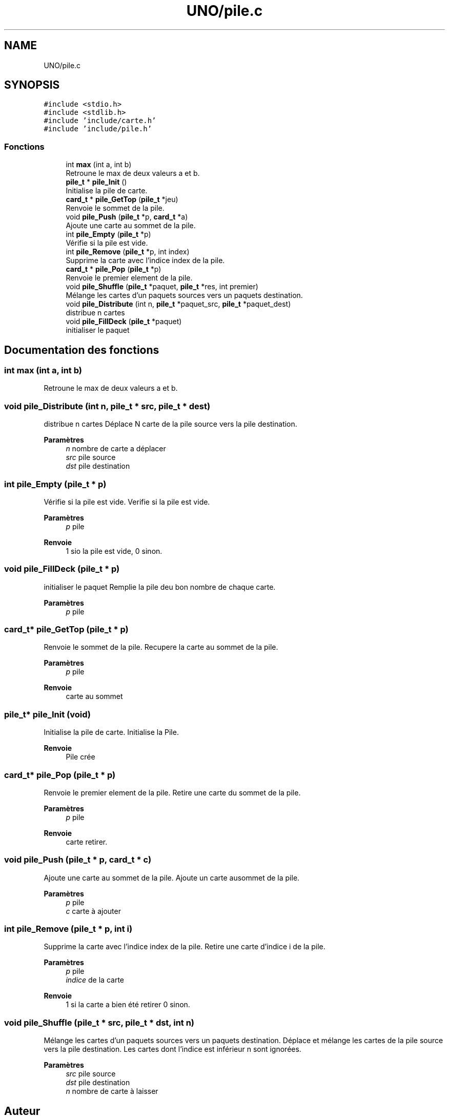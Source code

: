 .TH "UNO/pile.c" 3 "Lundi 27 Avril 2020" "Version 1.2" "UNO" \" -*- nroff -*-
.ad l
.nh
.SH NAME
UNO/pile.c
.SH SYNOPSIS
.br
.PP
\fC#include <stdio\&.h>\fP
.br
\fC#include <stdlib\&.h>\fP
.br
\fC#include 'include/carte\&.h'\fP
.br
\fC#include 'include/pile\&.h'\fP
.br

.SS "Fonctions"

.in +1c
.ti -1c
.RI "int \fBmax\fP (int a, int b)"
.br
.RI "Retroune le max de deux valeurs a et b\&. "
.ti -1c
.RI "\fBpile_t\fP * \fBpile_Init\fP ()"
.br
.RI "Initialise la pile de carte\&. "
.ti -1c
.RI "\fBcard_t\fP * \fBpile_GetTop\fP (\fBpile_t\fP *jeu)"
.br
.RI "Renvoie le sommet de la pile\&. "
.ti -1c
.RI "void \fBpile_Push\fP (\fBpile_t\fP *p, \fBcard_t\fP *a)"
.br
.RI "Ajoute une carte au sommet de la pile\&. "
.ti -1c
.RI "int \fBpile_Empty\fP (\fBpile_t\fP *p)"
.br
.RI "Vérifie si la pile est vide\&. "
.ti -1c
.RI "int \fBpile_Remove\fP (\fBpile_t\fP *p, int index)"
.br
.RI "Supprime la carte avec l'indice index de la pile\&. "
.ti -1c
.RI "\fBcard_t\fP * \fBpile_Pop\fP (\fBpile_t\fP *p)"
.br
.RI "Renvoie le premier element de la pile\&. "
.ti -1c
.RI "void \fBpile_Shuffle\fP (\fBpile_t\fP *paquet, \fBpile_t\fP *res, int premier)"
.br
.RI "Mélange les cartes d'un paquets sources vers un paquets destination\&. "
.ti -1c
.RI "void \fBpile_Distribute\fP (int n, \fBpile_t\fP *paquet_src, \fBpile_t\fP *paquet_dest)"
.br
.RI "distribue n cartes "
.ti -1c
.RI "void \fBpile_FillDeck\fP (\fBpile_t\fP *paquet)"
.br
.RI "initialiser le paquet "
.in -1c
.SH "Documentation des fonctions"
.PP 
.SS "int max (int a, int b)"

.PP
Retroune le max de deux valeurs a et b\&. 
.SS "void pile_Distribute (int n, \fBpile_t\fP * src, \fBpile_t\fP * dest)"

.PP
distribue n cartes Déplace N carte de la pile source vers la pile destination\&. 
.PP
\fBParamètres\fP
.RS 4
\fIn\fP nombre de carte a déplacer 
.br
\fIsrc\fP pile source 
.br
\fIdst\fP pile destination 
.RE
.PP

.SS "int pile_Empty (\fBpile_t\fP * p)"

.PP
Vérifie si la pile est vide\&. Verifie si la pile est vide\&. 
.PP
\fBParamètres\fP
.RS 4
\fIp\fP pile 
.RE
.PP
\fBRenvoie\fP
.RS 4
1 sio la pile est vide, 0 sinon\&. 
.RE
.PP

.SS "void pile_FillDeck (\fBpile_t\fP * p)"

.PP
initialiser le paquet Remplie la pile deu bon nombre de chaque carte\&. 
.PP
\fBParamètres\fP
.RS 4
\fIp\fP pile 
.RE
.PP

.SS "\fBcard_t\fP* pile_GetTop (\fBpile_t\fP * p)"

.PP
Renvoie le sommet de la pile\&. Recupere la carte au sommet de la pile\&. 
.PP
\fBParamètres\fP
.RS 4
\fIp\fP pile 
.RE
.PP
\fBRenvoie\fP
.RS 4
carte au sommet 
.RE
.PP

.SS "\fBpile_t\fP* pile_Init (void)"

.PP
Initialise la pile de carte\&. Initialise la Pile\&. 
.PP
\fBRenvoie\fP
.RS 4
Pile crée 
.RE
.PP

.SS "\fBcard_t\fP* pile_Pop (\fBpile_t\fP * p)"

.PP
Renvoie le premier element de la pile\&. Retire une carte du sommet de la pile\&. 
.PP
\fBParamètres\fP
.RS 4
\fIp\fP pile 
.RE
.PP
\fBRenvoie\fP
.RS 4
carte retirer\&. 
.RE
.PP

.SS "void pile_Push (\fBpile_t\fP * p, \fBcard_t\fP * c)"

.PP
Ajoute une carte au sommet de la pile\&. Ajoute un carte ausommet de la pile\&. 
.PP
\fBParamètres\fP
.RS 4
\fIp\fP pile 
.br
\fIc\fP carte à ajouter 
.RE
.PP

.SS "int pile_Remove (\fBpile_t\fP * p, int i)"

.PP
Supprime la carte avec l'indice index de la pile\&. Retire une carte d'indice i de la pile\&. 
.PP
\fBParamètres\fP
.RS 4
\fIp\fP pile 
.br
\fIindice\fP de la carte 
.RE
.PP
\fBRenvoie\fP
.RS 4
1 si la carte a bien été retirer 0 sinon\&. 
.RE
.PP

.SS "void pile_Shuffle (\fBpile_t\fP * src, \fBpile_t\fP * dst, int n)"

.PP
Mélange les cartes d'un paquets sources vers un paquets destination\&. Déplace et mélange les cartes de la pile source vers la pile destination\&. Les cartes dont l'indice est inférieur n sont ignorées\&. 
.PP
\fBParamètres\fP
.RS 4
\fIsrc\fP pile source 
.br
\fIdst\fP pile destination 
.br
\fIn\fP nombre de carte à laisser 
.RE
.PP

.SH "Auteur"
.PP 
Généré automatiquement par Doxygen pour UNO à partir du code source\&.
